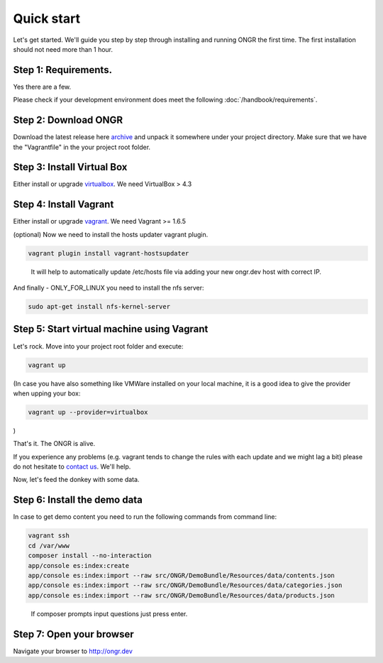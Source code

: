 ===========
Quick start
===========

Let's get started. We'll guide you step by step through installing and running ONGR the first time. The first installation should not need more than 1 hour.

Step 1: Requirements.
---------------------

Yes there are a few.

Please check if your development environment does meet the following :doc:`/handbook/requirements`.

Step 2: Download ONGR
---------------------

Download the latest release here `archive <https://github.com/ongr-io/ongr-sandbox/releases>`_ and unpack it somewhere under your project directory. Make sure that we have the "Vagrantfile" in the your project root folder.

Step 3: Install Virtual Box
---------------------------

Either install or upgrade `virtualbox <https://www.virtualbox.org/wiki/Downloads>`_. We need VirtualBox > 4.3

Step 4: Install Vagrant
-----------------------

Either install or upgrade `vagrant <https://www.vagrantup.com/downloads.html>`_. We need Vagrant >= 1.6.5

(optional) Now we need to install the hosts updater vagrant plugin.

.. code-block:: bash

    vagrant plugin install vagrant-hostsupdater

..

   It will help to automatically update /etc/hosts file via adding your new ongr.dev host with correct IP.

And finally - ONLY_FOR_LINUX you need to install the nfs server:

.. code-block:: bash

    sudo apt-get install nfs-kernel-server

..

Step 5: Start virtual machine using Vagrant
-------------------------------------------

Let's rock. Move into your project root folder and execute:

.. code-block:: bash

    vagrant up

..

(In case you have also something like VMWare installed on your local machine, it is a good idea to give the provider when upping your box:

.. code-block:: bash

    vagrant up --provider=virtualbox

..

)

That's it. The ONGR is alive.

If you experience any problems (e.g. vagrant tends to change the rules with each update and we might lag a bit) please
do not hesitate to `contact us <http://ongr.io/contact-us/>`_. We'll help.

Now, let's feed the donkey with some data.

Step 6: Install the demo data
-----------------------------

In case to get demo content you need to run the following commands from command line:

.. code-block:: bash

    vagrant ssh
    cd /var/www
    composer install --no-interaction
    app/console es:index:create
    app/console es:index:import --raw src/ONGR/DemoBundle/Resources/data/contents.json
    app/console es:index:import --raw src/ONGR/DemoBundle/Resources/data/categories.json
    app/console es:index:import --raw src/ONGR/DemoBundle/Resources/data/products.json

..

   If composer prompts input questions just press enter.

Step 7: Open your browser
-------------------------

Navigate your browser to `http://ongr.dev <http://ongr.dev/>`_
